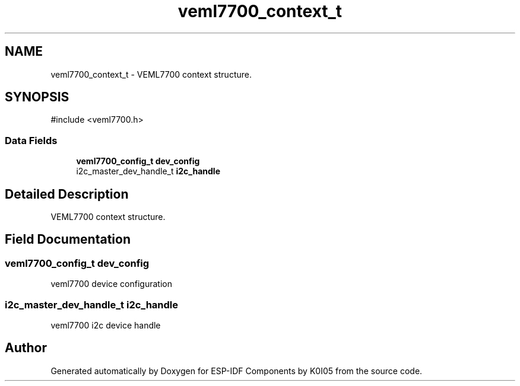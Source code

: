 .TH "veml7700_context_t" 3 "ESP-IDF Components by K0I05" \" -*- nroff -*-
.ad l
.nh
.SH NAME
veml7700_context_t \- VEML7700 context structure\&.  

.SH SYNOPSIS
.br
.PP
.PP
\fR#include <veml7700\&.h>\fP
.SS "Data Fields"

.in +1c
.ti -1c
.RI "\fBveml7700_config_t\fP \fBdev_config\fP"
.br
.ti -1c
.RI "i2c_master_dev_handle_t \fBi2c_handle\fP"
.br
.in -1c
.SH "Detailed Description"
.PP 
VEML7700 context structure\&. 
.SH "Field Documentation"
.PP 
.SS "\fBveml7700_config_t\fP dev_config"
veml7700 device configuration 
.SS "i2c_master_dev_handle_t i2c_handle"
veml7700 i2c device handle 

.SH "Author"
.PP 
Generated automatically by Doxygen for ESP-IDF Components by K0I05 from the source code\&.
